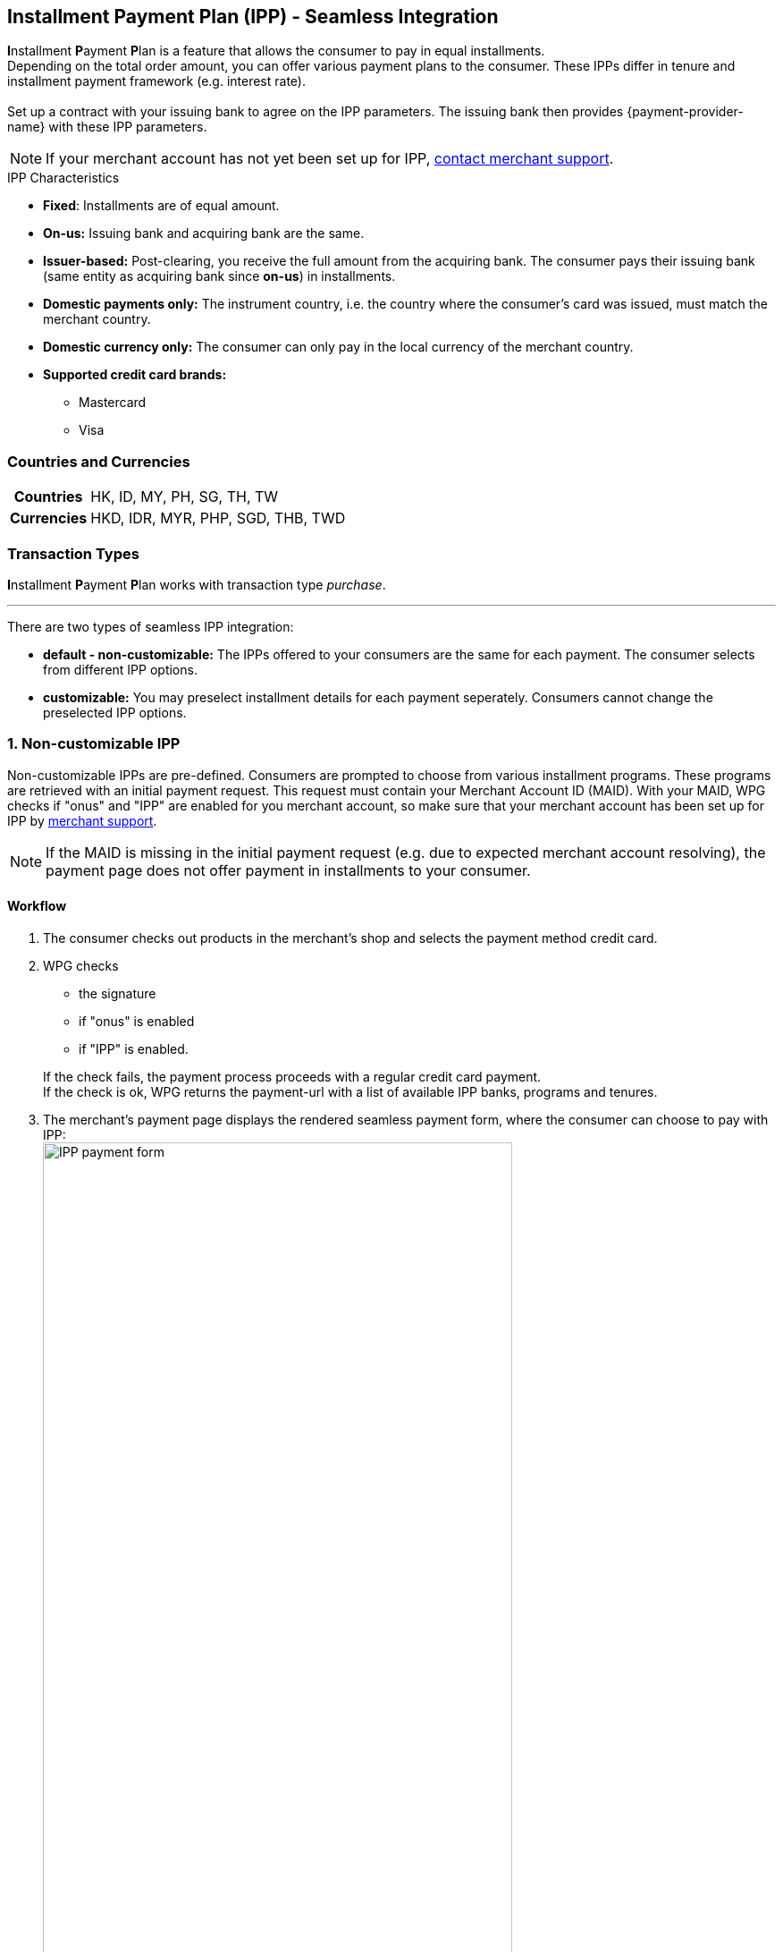 [#PPv2_CC_IPP]
== Installment Payment Plan (IPP) - Seamless Integration

**I**nstallment **P**ayment **P**lan is a feature that allows the consumer to pay in equal installments. +
Depending on the total order amount, you can offer various payment plans to the consumer. These IPPs differ in tenure and installment payment framework (e.g. interest rate). +
 +
Set up a contract with your issuing bank to agree on the IPP parameters. The issuing bank then provides {payment-provider-name} with these IPP parameters.

NOTE: If your merchant account has not yet been set up for IPP, <<ContactUs, contact merchant support>>.

.IPP Characteristics
- *Fixed*: Installments are of equal amount.
- *On-us:* Issuing bank and acquiring bank are the same.
- *Issuer-based:* Post-clearing, you receive the full amount from the acquiring bank. The consumer pays their issuing bank (same entity as acquiring bank since *on-us*) in installments.
- *Domestic payments only:* The instrument country, i.e. the country where the
consumer's card was issued, must match the merchant country.
- *Domestic currency only:* The consumer can only pay in the local currency of the merchant country.
- *Supported credit card brands:*
* Mastercard
* Visa
//-

[#PPv2_CC_IPP_CountriesCurrencies]
[discrete]
=== Countries and Currencies

[#PPv2_CC_IPP_Scenarios_Fields]
[%autowidth]
[cols="h,"]
|===
|Countries
|HK, ID, MY, PH, SG, TH, TW

|Currencies
|HKD, IDR, MYR, PHP, SGD, THB, TWD
|===


[#PPv2_CC_IPP_TransactionTypes]
[discrete]
=== Transaction Types
**I**nstallment **P**ayment **P**lan works with transaction type _purchase_.

***

There are two types of seamless IPP integration:

* **default - non-customizable:** The IPPs offered to your consumers are the same for each payment. The consumer selects from different IPP options.
* **customizable:** You may preselect installment details for each payment seperately. Consumers cannot change the preselected IPP options.
//-

[#PPv2_CC_IPP_option1]
[discrete]
=== 1. Non-customizable IPP

Non-customizable IPPs are pre-defined. Consumers are prompted to choose from various installment programs. These programs are retrieved with an initial payment request. This request must contain your Merchant Account ID (MAID). With your MAID, WPG checks if "onus" and "IPP" are enabled for you merchant account, so make sure that your merchant account has been set up for IPP by <<ContactUs, merchant support>>. 

NOTE: If the MAID is missing in the initial payment request (e.g. due to expected merchant account resolving), the payment page does not offer payment in installments to your consumer.

[#PPv2_CC_IPP_option1_Workflow]
[discrete]
==== Workflow
. The consumer checks out products in the merchant's shop and selects the payment method credit card.
. WPG checks
  - the signature
  - if "onus" is enabled
  - if "IPP" is enabled.

+

If the check fails, the payment process proceeds with a regular credit card payment. +
If the check is ok, WPG returns the payment-url with a list of available IPP banks, programs and tenures. 

. The merchant's payment page displays the rendered seamless payment form, where the consumer can choose to pay with IPP: + 
image:images/03-01-04-01-credit-card/wpp_cc_ipp_option1_workflow1.png[IPP payment form,width=80%]

. The consumer selects their preferred bank and a tenure: +
image:images/03-01-04-01-credit-card/wpp_cc_ipp_option1_workflow2.png[IPP bank selection,width=400]

. The consumer enters their credit card details and submits the payment: +
image:images/03-01-04-01-credit-card/wpp_cc_ipp_option1_workflow3.png[IPP bank selection,width=405]. +
The "Submit/Pay" button is not part of the iframe but of the merchant payment page.

. Clicking "Submit/Pay" calls the script:
+
[source,js,subs=attributes+]
----
WPP.seamlessSubmit({
  onSuccess : processSucceededResult,
  onError : processErrorResult
});
----


. WPG checks the IPP eligibility of
  - MAID
  - credit card number
  - consumer's country

+
and sends a payment request to the issuer.

. The issuer sends an authorization response to WPG.

. WPG forwards the payment result to the merchant and sends an IPN to inform the merchant on the outcome.

. The merchant informs the consumer on the payment outcome.

[#PPv2_CC_IPP_option2]
[discrete]
=== 2. Customizable IPP

You can customize IPPs for each payment separately. Consumers are not prompted to select from different installment plans, but an IPP is requested automatically once the consumer  selects a tenure and submits the payment. +
For that purpose, you have to

 . set the field ``manual-ipp`` to ``true`` in the <<PPv2_CC_IPP_option2_Samples_initialPaymentRequest, initial payment request>>. +
 If this field is missing or set to ``false``, the payment process falls back to <<PPv2_CC_IPP_option1, IPP type 1>>.
 . provide installment details when submitting the seamless form. +
These installment details must be part of the ``extPayment`` object of the ``WPP.seamlessSubmit`` function.
+

NOTE: To retrieve all available IPP options, send a request to the WPG <<GeneralPlatformFeatures_IPP_InstallmentCalculator, Installment Calculator>>.

[#PPv2_CC_IPP_option2_Workflow]
[discrete]
==== Workflow

. The merchant sends an <<GeneralPlatformFeatures_IPP_InstallmentCalculator, Installment Calculator>> request to WPG to retrieve the available IPPs.
. WPG returns a list of available IPP banks, programs and tenures.
. The consumer checks out products in the merchant's shop and selects the payment method credit card.
. The merchant sends an <<PPv2_CC_IPP_option2_Samples_initialPaymentRequest, initial payment request>> to WPG. This request must contain
  - MAID
  - the field ``"manual-ipp" : true`` in the ``options`` JSON parent.

. WPG returns a list of available IPP banks, programs and tenures. 
. The merchant uses ``WPP.seamlessRender`` to display the seamless payment form in an iframe on the merchant's payment page: + 
image:images/03-01-04-01-credit-card/wpp_cc_ipp_option2_workflow1.png[IPP payment form,width=80%] 
+

NOTE: Use the ``onNotify`` callback in ``WPP.seamlessRender`` to retrieve the BIN from the entered credit card number. 

. The consumer enters their credit card number into the corresponding field in the iframe.

. The BIN that corresponds to this credit card number is displayed in the iframe.

. The merchant uses this BIN to offer tenure options on the merchant payment page (not in the iframe).

. The consumer selects a tenure and clicks "Submit/Pay".

. Clicking "Submit/Pay" calls a script similar to:
+
[source,js,subs=attributes+]
----
WPP.seamlessSubmit({
  extPayment : {
    "periodic": {
      "periodic-type": "installment",
      "installment-plan": {
        "plan-code": "PPMAID-PGR2-01",
        "program-id": "IPP-PRG-2",
        "tenure": "12"
      }
    }
  },
  onSuccess : processSucceededResult,
  onError : processErrorResult
});

----
+
The ``extPayment`` data are automatically merged with the other payment data (credit card number, payment details form the initial payment request).

. WPG checks the IPP eligibility of
  - MAID
  - credit card number
  - consumer's country

+
and sends a payment request to the issuer. 

. The issuer sends an authorization response to WPG.

. WPG forwards the payment result to the merchant and sends an IPN to inform the merchant on the outcome.

. The merchant informs the consumer on the payment outcome.

[#PPv2_CC_IPP_option2_Fields]
[discrete]
==== Fields
These fields are **mandatory** in the <<PPv2_CC_IPP_option2_Samples_initialPaymentRequest, initial payment request>>. They specify the IPP options. +
Send an <<GeneralPlatformFeatures_IPP_InstallmentCalculator, Installment Calculator request>> to retrieve the available field values.

[%autowidth]

|===
|Field |Data Type |Size |Description

m|tenure
|Integer
|10
|Installment tenure. Number of months the consumer has to pay in installments. +
m|program-id
|String
|36
|This ID uniquely identifies the corresponding installment payment plan framework.
|``plan-code``
|String
|
|
|===

[#PPv2_CC_IPP_option2_Samples]
[discrete]
==== Samples

[#PPv2_CC_IPP_option2_Samples_initialPaymentRequest]
.IPP Type 2 - Initial Payment Request

[source,js,subs=attributes+]
----
{
       "payment": {
              "merchant-account-id": {
                     "value": "22bf581a-7950-4dcb-832b-8fccda56fb3d"
              },
              "request-id" : "{{$guid}}",
              "requested-amount": {
                     "value": "11.12",
                     "currency": "EUR"
              },
              "transaction-type": "auto-sale",
              "account-holder": {
                     "first-name": "Johny",
                     "last-name": "Doe",
                     "email": "asd.asd@sdg.com",
                     "phone": "+447795513955"
              },
              "payment-methods": {
                     "payment-method": [{"name" : "creditcard"}]
              },
              "locale": "en",
              "success-redirect-url": "https://demoshop-test.wirecard.com/demoshop/#/success",
              "fail-redirect-url": "https://demoshop-test.wirecard.com/demoshop/#/error"
       },
       "options": {
              "manual-ipp": true,
              "mode": "seamless",
              "frame-ancestor": "https://merchant.site"
       }
}
----